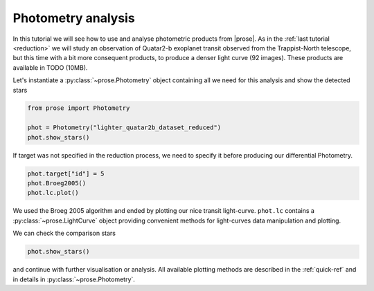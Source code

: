 .. _photometry-analysis:

Photometry analysis
===================

In this tutorial we will see how to use and analyse photometric products from |prose|. As in the :ref:`last tutorial <reduction>`  we will study an observation of Quatar2-b exoplanet transit observed from the Trappist-North telescope, but this time with a bit more consequent products, to produce a denser light curve (92 images). These products are available in TODO (10MB).

Let's instantiate a :py:class:`~prose.Photometry`  object containing all we need for this analysis and show the detected stars

.. code:: ipython3

    from prose import Photometry
    
    phot = Photometry("lighter_quatar2b_dataset_reduced")
    phot.show_stars()


.. image:: output_0_0.png
   :align: center

If target was not specified in the reduction process, we need to specify it before producing our differential Photometry.

.. code:: ipython3

    phot.target["id"] = 5
    phot.Broeg2005()
    phot.lc.plot()


.. image:: output_1_0.png
   :align: center

We used the Broeg 2005 algorithm and ended by plotting our nice transit light-curve. ``phot.lc`` contains a :py:class:`~prose.LightCurve` object providing convenient methods for light-curves data manipulation and plotting.

We can check the comparison stars

.. code:: ipython3

    phot.show_stars()

.. image:: output_2_0.png
   :align: center

and continue with further visualisation or analysis. All available plotting methods are described in the :ref:`quick-ref` and in details in :py:class:`~prose.Photometry`.